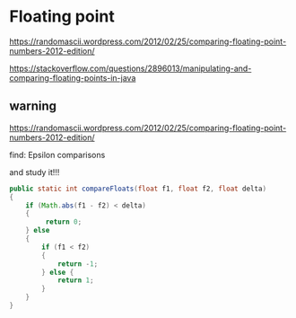* Floating point

https://randomascii.wordpress.com/2012/02/25/comparing-floating-point-numbers-2012-edition/

https://stackoverflow.com/questions/2896013/manipulating-and-comparing-floating-points-in-java
** warning

https://randomascii.wordpress.com/2012/02/25/comparing-floating-point-numbers-2012-edition/

find:
Epsilon comparisons

and study it!!!

#+begin_src java
  public static int compareFloats(float f1, float f2, float delta)
  {
      if (Math.abs(f1 - f2) < delta)
      {
           return 0;
      } else
      {
          if (f1 < f2)
          {
              return -1;
          } else {
              return 1;
          }
      }
  }
#+end_src
